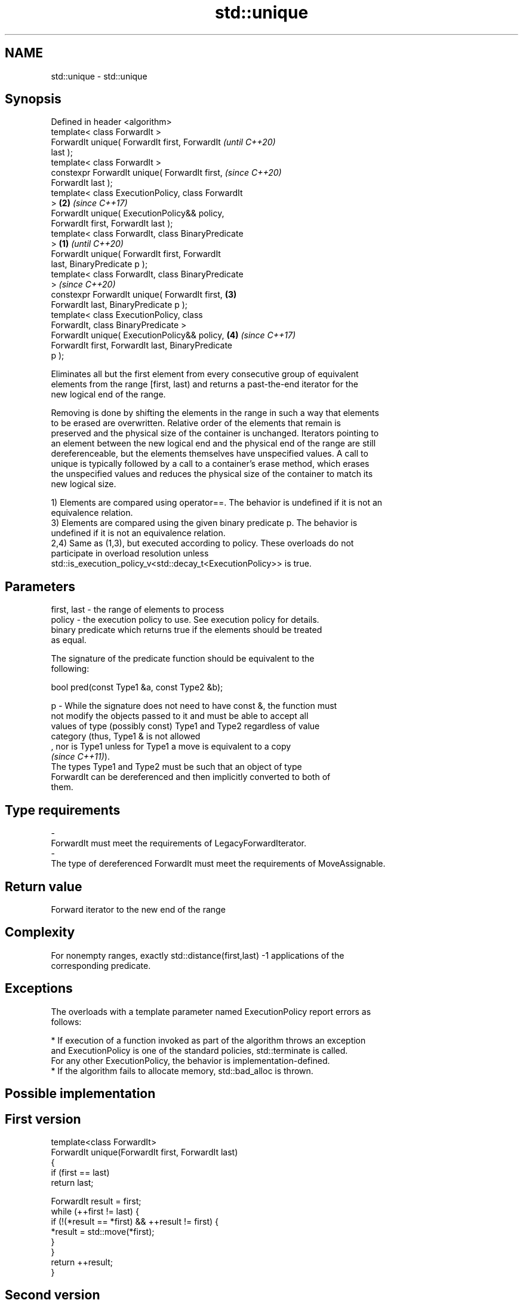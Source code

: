 .TH std::unique 3 "2019.08.27" "http://cppreference.com" "C++ Standard Libary"
.SH NAME
std::unique \- std::unique

.SH Synopsis
   Defined in header <algorithm>
   template< class ForwardIt >
   ForwardIt unique( ForwardIt first, ForwardIt             \fI(until C++20)\fP
   last );
   template< class ForwardIt >
   constexpr ForwardIt unique( ForwardIt first,             \fI(since C++20)\fP
   ForwardIt last );
   template< class ExecutionPolicy, class ForwardIt
   >                                                    \fB(2)\fP \fI(since C++17)\fP
   ForwardIt unique( ExecutionPolicy&& policy,
   ForwardIt first, ForwardIt last );
   template< class ForwardIt, class BinaryPredicate
   >                                                \fB(1)\fP                   \fI(until C++20)\fP
   ForwardIt unique( ForwardIt first, ForwardIt
   last, BinaryPredicate p );
   template< class ForwardIt, class BinaryPredicate
   >                                                                      \fI(since C++20)\fP
   constexpr ForwardIt unique( ForwardIt first,         \fB(3)\fP
   ForwardIt last, BinaryPredicate p );
   template< class ExecutionPolicy, class
   ForwardIt, class BinaryPredicate >
   ForwardIt unique( ExecutionPolicy&& policy,              \fB(4)\fP           \fI(since C++17)\fP
   ForwardIt first, ForwardIt last, BinaryPredicate
   p );

   Eliminates all but the first element from every consecutive group of equivalent
   elements from the range [first, last) and returns a past-the-end iterator for the
   new logical end of the range.

   Removing is done by shifting the elements in the range in such a way that elements
   to be erased are overwritten. Relative order of the elements that remain is
   preserved and the physical size of the container is unchanged. Iterators pointing to
   an element between the new logical end and the physical end of the range are still
   dereferenceable, but the elements themselves have unspecified values. A call to
   unique is typically followed by a call to a container's erase method, which erases
   the unspecified values and reduces the physical size of the container to match its
   new logical size.

   1) Elements are compared using operator==. The behavior is undefined if it is not an
   equivalence relation.
   3) Elements are compared using the given binary predicate p. The behavior is
   undefined if it is not an equivalence relation.
   2,4) Same as (1,3), but executed according to policy. These overloads do not
   participate in overload resolution unless
   std::is_execution_policy_v<std::decay_t<ExecutionPolicy>> is true.

.SH Parameters

   first, last - the range of elements to process
   policy      - the execution policy to use. See execution policy for details.
                 binary predicate which returns true if the elements should be treated
                 as equal.

                 The signature of the predicate function should be equivalent to the
                 following:

                 bool pred(const Type1 &a, const Type2 &b);

   p           - While the signature does not need to have const &, the function must
                 not modify the objects passed to it and must be able to accept all
                 values of type (possibly const) Type1 and Type2 regardless of value
                 category (thus, Type1 & is not allowed
                 , nor is Type1 unless for Type1 a move is equivalent to a copy
                 \fI(since C++11)\fP).
                 The types Type1 and Type2 must be such that an object of type
                 ForwardIt can be dereferenced and then implicitly converted to both of
                 them. 
.SH Type requirements
   -
   ForwardIt must meet the requirements of LegacyForwardIterator.
   -
   The type of dereferenced ForwardIt must meet the requirements of MoveAssignable.

.SH Return value

   Forward iterator to the new end of the range

.SH Complexity

   For nonempty ranges, exactly std::distance(first,last) -1 applications of the
   corresponding predicate.

.SH Exceptions

   The overloads with a template parameter named ExecutionPolicy report errors as
   follows:

     * If execution of a function invoked as part of the algorithm throws an exception
       and ExecutionPolicy is one of the standard policies, std::terminate is called.
       For any other ExecutionPolicy, the behavior is implementation-defined.
     * If the algorithm fails to allocate memory, std::bad_alloc is thrown.

.SH Possible implementation

.SH First version
   template<class ForwardIt>
   ForwardIt unique(ForwardIt first, ForwardIt last)
   {
       if (first == last)
           return last;

       ForwardIt result = first;
       while (++first != last) {
           if (!(*result == *first) && ++result != first) {
               *result = std::move(*first);
           }
       }
       return ++result;
   }
.SH Second version
   template<class ForwardIt, class BinaryPredicate>
   ForwardIt unique(ForwardIt first, ForwardIt last, BinaryPredicate p)
   {
       if (first == last)
           return last;

       ForwardIt result = first;
       while (++first != last) {
           if (!p(*result, *first) && ++result != first) {
               *result = std::move(*first);
           }
       }
       return ++result;
   }

.SH Example

   
// Run this code

 #include <iostream>
 #include <algorithm>
 #include <vector>
 #include <string>
 #include <cctype>

 int main()
 {
     // remove duplicate elements
     std::vector<int> v{1,2,3,1,2,3,3,4,5,4,5,6,7};
     std::sort(v.begin(), v.end()); // 1 1 2 2 3 3 3 4 4 5 5 6 7
     auto last = std::unique(v.begin(), v.end());
     // v now holds {1 2 3 4 5 6 7 x x x x x x}, where 'x' is indeterminate
     v.erase(last, v.end());
     for (int i : v)
       std::cout << i << " ";
     std::cout << "\\n";
 }

.SH Output:

 1 2 3 4 5 6 7

.SH See also

                 finds the first two adjacent items that are equal (or satisfy a given
   adjacent_find predicate)
                 \fI(function template)\fP
                 creates a copy of some range of elements that contains no consecutive
   unique_copy   duplicates
                 \fI(function template)\fP
   remove        removes elements satisfying specific criteria
   remove_if     \fI(function template)\fP
   unique        removes consecutive duplicate elements
                 \fI(public member function of std::list<T,Allocator>)\fP
